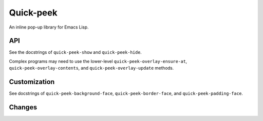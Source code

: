 ============
 Quick-peek
============

.. image:: etc/screencast.gif

An inline pop-up library for Emacs Lisp.

API
===

See the docstrings of ``quick-peek-show`` and ``quick-peek-hide``.

Complex programs may need to use the lower-level ``quick-peek-overlay-ensure-at``, ``quick-peek-overlay-contents``, and ``quick-peek-overlay-update`` methods.

Customization
=============

See docstrings of ``quick-peek-background-face``, ``quick-peek-border-face``, and
``quick-peek-padding-face``.

Changes
=============

.. image:: etc/vs.png
